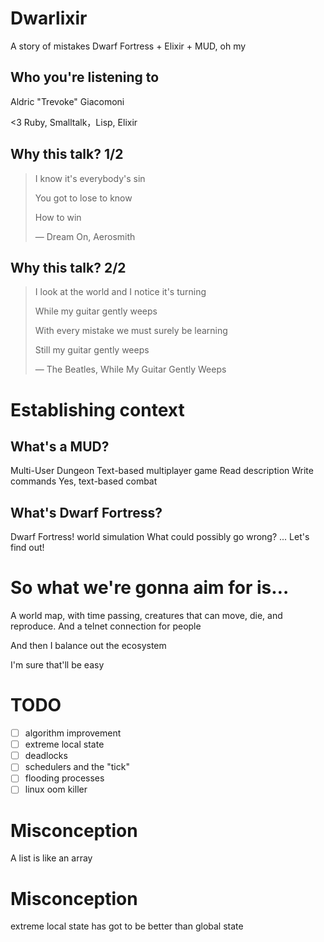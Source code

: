 #+OPTIONS:     H:3 num:nil toc:nil \n:nil ::t |:t ^:nil -:nil f:t *:t <:t reveal_title_slide:nil
#+REVEAL_THEME: solarized
#+REVEAL_ROOT: ./reveal.js-3.8.0

* Dwarlixir
A story of mistakes
Dwarf Fortress + Elixir + MUD, oh my
** Who you're listening to
Aldric "Trevoke" Giacomoni

#+begin_notes
<3 Ruby, Smalltalk，Lisp, Elixir
#+end_notes
** Why this talk? 1/2
#+begin_quote
I know it's everybody's sin

You got to lose to know

How to win

― Dream On, Aerosmith
#+end_quote
** Why this talk? 2/2
#+begin_quote
I look at the world and I notice it's turning

While my guitar gently weeps

With every mistake we must surely be learning

Still my guitar gently weeps

― The Beatles, While My Guitar Gently Weeps
#+end_quote
* Establishing context
** What's a MUD?
Multi-User Dungeon
Text-based multiplayer game
Read description
Write commands
Yes, text-based combat
** What's Dwarf Fortress?
Dwarf Fortress!
world simulation
What could possibly go wrong?
...
Let's find out!
* So what we're gonna aim for is…
A world map, with time passing, creatures that can move, die, and reproduce.
And a telnet connection for people

And then I balance out the ecosystem

I'm sure that'll be easy

* TODO
- [ ] algorithm improvement
- [ ] extreme local state
- [ ] deadlocks
- [ ] schedulers and the "tick"
- [ ] flooding processes
- [ ] linux oom killer
* Misconception
A list is like an array
* Misconception
extreme local state has got to be better than global state
